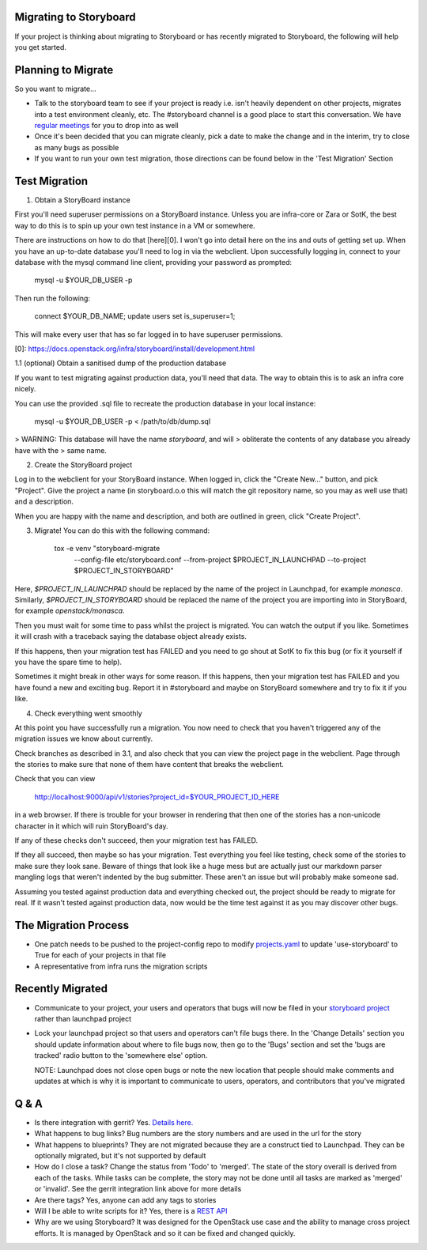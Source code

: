 Migrating to Storyboard
-----------------------
If your project is thinking about migrating to Storyboard
or has recently migrated to Storyboard, the following will
help you get started.

Planning to Migrate
-------------------
So you want to migrate...

- Talk to the storyboard team to see if your project is ready i.e.
  isn't heavily dependent on other projects, migrates into a test
  environment cleanly, etc. The #storyboard channel is a good place
  to start this conversation. We have `regular meetings
  <http://eavesdrop.openstack.org/#StoryBoard_Meeting>`_ for you to
  drop into as well
- Once it's been decided that you can migrate cleanly, pick a date
  to make the change and in the interim, try to close as many bugs
  as possible
- If you want to run your own test migration, those directions can
  be found below in the 'Test Migration' Section


Test Migration
--------------

1. Obtain a StoryBoard instance

First you'll need superuser permissions on a StoryBoard instance. Unless
you are infra-core or Zara or SotK, the best way to do this is to spin
up your own test instance in a VM or somewhere.

There are instructions on how to do that [here][0]. I won't go into detail
here on the ins and outs of getting set up. When you have an up-to-date
database you'll need to log in via the webclient. Upon successfully logging
in, connect to your database with the mysql command line client, providing
your password as prompted:

    mysql -u $YOUR_DB_USER -p

Then run the following:

    connect $YOUR_DB_NAME;
    update users set is_superuser=1;

This will make every user that has so far logged in to have superuser
permissions.

[0]: https://docs.openstack.org/infra/storyboard/install/development.html

1.1 (optional) Obtain a sanitised dump of the production database

If you want to test migrating against production data, you'll need that
data. The way to obtain this is to ask an infra core nicely.

You can use the provided .sql file to recreate the production database
in your local instance:

    mysql -u $YOUR_DB_USER -p < /path/to/db/dump.sql

> WARNING: This database will have the name `storyboard`, and will
> obliterate the contents of any database you already have with the
> same name.

2. Create the StoryBoard project

Log in to the webclient for your StoryBoard instance. When logged in,
click the "Create New..." button, and pick "Project". Give the project
a name (in storyboard.o.o this will match the git repository name, so
you may as well use that) and a description.

When you are happy with the name and description, and both are outlined
in green, click "Create Project".

3. Migrate!
   You can do this with the following command:

    tox -e venv "storyboard-migrate
      --config-file etc/storyboard.conf
      --from-project $PROJECT_IN_LAUNCHPAD
      --to-project $PROJECT_IN_STORYBOARD"

Here, `$PROJECT_IN_LAUNCHPAD` should be replaced by the name of the
project in Launchpad, for example `monasca`. Similarly,
`$PROJECT_IN_STORYBOARD` should be replaced the name of the project
you are importing into in StoryBoard, for example `openstack/monasca`.

Then you must wait for some time to pass whilst the project is
migrated. You can watch the output if you like. Sometimes it will
crash with a traceback saying the database object already exists.

If this happens, then your migration test has FAILED and you need
to go shout at SotK to fix this bug (or fix it yourself if you have
the spare time to help).

Sometimes it might break in other ways for some reason. If this
happens, then your migration test has FAILED and you have found a
new and exciting bug. Report it in #storyboard and maybe on
StoryBoard somewhere and try to fix it if you like.

4. Check everything went smoothly

At this point you have successfully run a migration. You now need to
check that you haven't triggered any of the migration issues we know
about currently.

Check branches as described in 3.1, and also check that you can view
the project page in the webclient. Page through the stories to make
sure that none of them have content that breaks the webclient.

Check that you can view

    http://localhost:9000/api/v1/stories?project_id=$YOUR_PROJECT_ID_HERE

in a web browser. If there is trouble for your browser in rendering
that then one of the stories has a non-unicode character in it which
will ruin StoryBoard's day.

If any of these checks don't succeed, then your migration test has
FAILED.

If they all succeed, then maybe so has your migration. Test everything
you feel like testing, check some of the stories to make sure they look
sane. Beware of things that look like a huge mess but are actually just
our markdown parser mangling logs that weren't indented by the bug
submitter. These aren't an issue but will probably make someone sad.

Assuming you tested against production data and everything checked out,
the project should be ready to migrate for real. If it wasn't tested
against production data, now would be the time test against it as you may
discover other bugs. 

The Migration Process
---------------------

- One patch needs to be pushed to the project-config repo to modify
  `projects.yaml <https://github.com/openstack-infra/project-config/blob/master/gerrit/projects.yaml#L255-L256>`_
  to update 'use-storyboard' to True for each of your projects in that file
- A representative from infra runs the migration scripts

Recently Migrated
-----------------

- Communicate to your project, your users and operators that bugs will now
  be filed in your `storyboard project <https://storyboard.openstack.org/>`_
  rather than launchpad project
- Lock your launchpad project so that users and operators can't file
  bugs there. In the 'Change Details' section you should update information
  about where to file bugs now, then go to the 'Bugs' section and set the
  'bugs are tracked' radio button to the 'somewhere else' option.

  NOTE: Launchpad does not close open bugs or note the new location that
  people should make comments and updates at which is why it is important
  to communicate to users, operators, and contributors that you've migrated 

Q & A
-----

- Is there integration with gerrit? Yes. `Details here.
  <https://docs.openstack.org/infra/manual/developers.html#development-workflow>`_
- What happens to bug links? Bug numbers are the story numbers and are
  used in the url for the story
- What happens to blueprints? They are not migrated because they
  are a construct tied to Launchpad. They can be optionally migrated, but
  it's not supported by default
- How do I close a task? Change the status from 'Todo' to 'merged'.
  The state of the story overall is derived from each of the tasks.
  While tasks can be complete, the story may not be done until all
  tasks are marked as 'merged' or 'invalid'. See the gerrit integration
  link above for more details
- Are there tags? Yes, anyone can add any tags to stories
- Will I be able to write scripts for it? Yes, there is a
  `REST API <https://docs.openstack.org/infra/storyboard/webapi/v1.html>`_
- Why are we using Storyboard? It was designed for the OpenStack
  use case and the ability to manage cross project efforts. It
  is managed by OpenStack and so it can be fixed and changed
  quickly.
